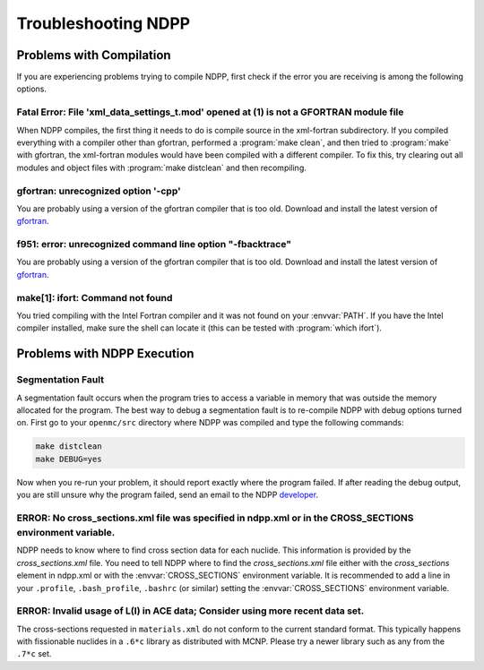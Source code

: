 .. _usersguide_troubleshoot:

====================
Troubleshooting NDPP
====================

-------------------------
Problems with Compilation
-------------------------

If you are experiencing problems trying to compile NDPP, first check if the
error you are receiving is among the following options.

Fatal Error: File 'xml_data_settings_t.mod' opened at (1) is not a GFORTRAN module file
***************************************************************************************

When NDPP compiles, the first thing it needs to do is compile source in the
xml-fortran subdirectory. If you compiled everything with a compiler other than
gfortran, performed a :program:`make clean`, and then tried to :program:`make`
with gfortran, the xml-fortran modules would have been compiled with a different
compiler. To fix this, try clearing out all modules and object files with
:program:`make distclean` and then recompiling.

gfortran: unrecognized option '-cpp'
************************************

You are probably using a version of the gfortran compiler that is too
old. Download and install the latest version of gfortran_.

f951: error: unrecognized command line option "-fbacktrace"
***********************************************************

You are probably using a version of the gfortran compiler that is too
old. Download and install the latest version of gfortran_.


make[1]: ifort: Command not found
*********************************

You tried compiling with the Intel Fortran compiler and it was not found on your
:envvar:`PATH`. If you have the Intel compiler installed, make sure the shell
can locate it (this can be tested with :program:`which ifort`).

----------------------------
Problems with NDPP Execution
----------------------------

Segmentation Fault
******************

A segmentation fault occurs when the program tries to access a variable in
memory that was outside the memory allocated for the program. The best way to
debug a segmentation fault is to re-compile NDPP with debug options turned
on. First go to your ``openmc/src`` directory where NDPP was compiled and type
the following commands:

.. code-block:: sh

    make distclean
    make DEBUG=yes

Now when you re-run your problem, it should report exactly where the program
failed. If after reading the debug output, you are still unsure why the program
failed, send an email to the NDPP `developer
<mailto:nelsonag@umich.edu>`_.

ERROR: No cross_sections.xml file was specified in ndpp.xml or in the CROSS_SECTIONS environment variable.
**********************************************************************************************************

NDPP needs to know where to find cross section data for each nuclide. This
information is provided by the `cross_sections.xml` file. You need to tell
NDPP where to find the `cross_sections.xml` file either with the
`cross_sections` element in ndpp.xml or with the :envvar:`CROSS_SECTIONS`
environment variable. It is recommended to add a line in your ``.profile``,
``.bash_profile``, ``.bashrc`` (or similar)
setting the :envvar:`CROSS_SECTIONS` environment variable.

ERROR: Invalid usage of L(I) in ACE data; Consider using more recent data set.
******************************************************************************

The cross-sections requested in ``materials.xml`` do not conform to the current
standard format.  This typically happens with fissionable nuclides in a ``.6*c``
library as distributed with MCNP.  Please try a newer library such as any from
the ``.7*c`` set.

.. _gfortran: http://gcc.gnu.org/wiki/GFortran

